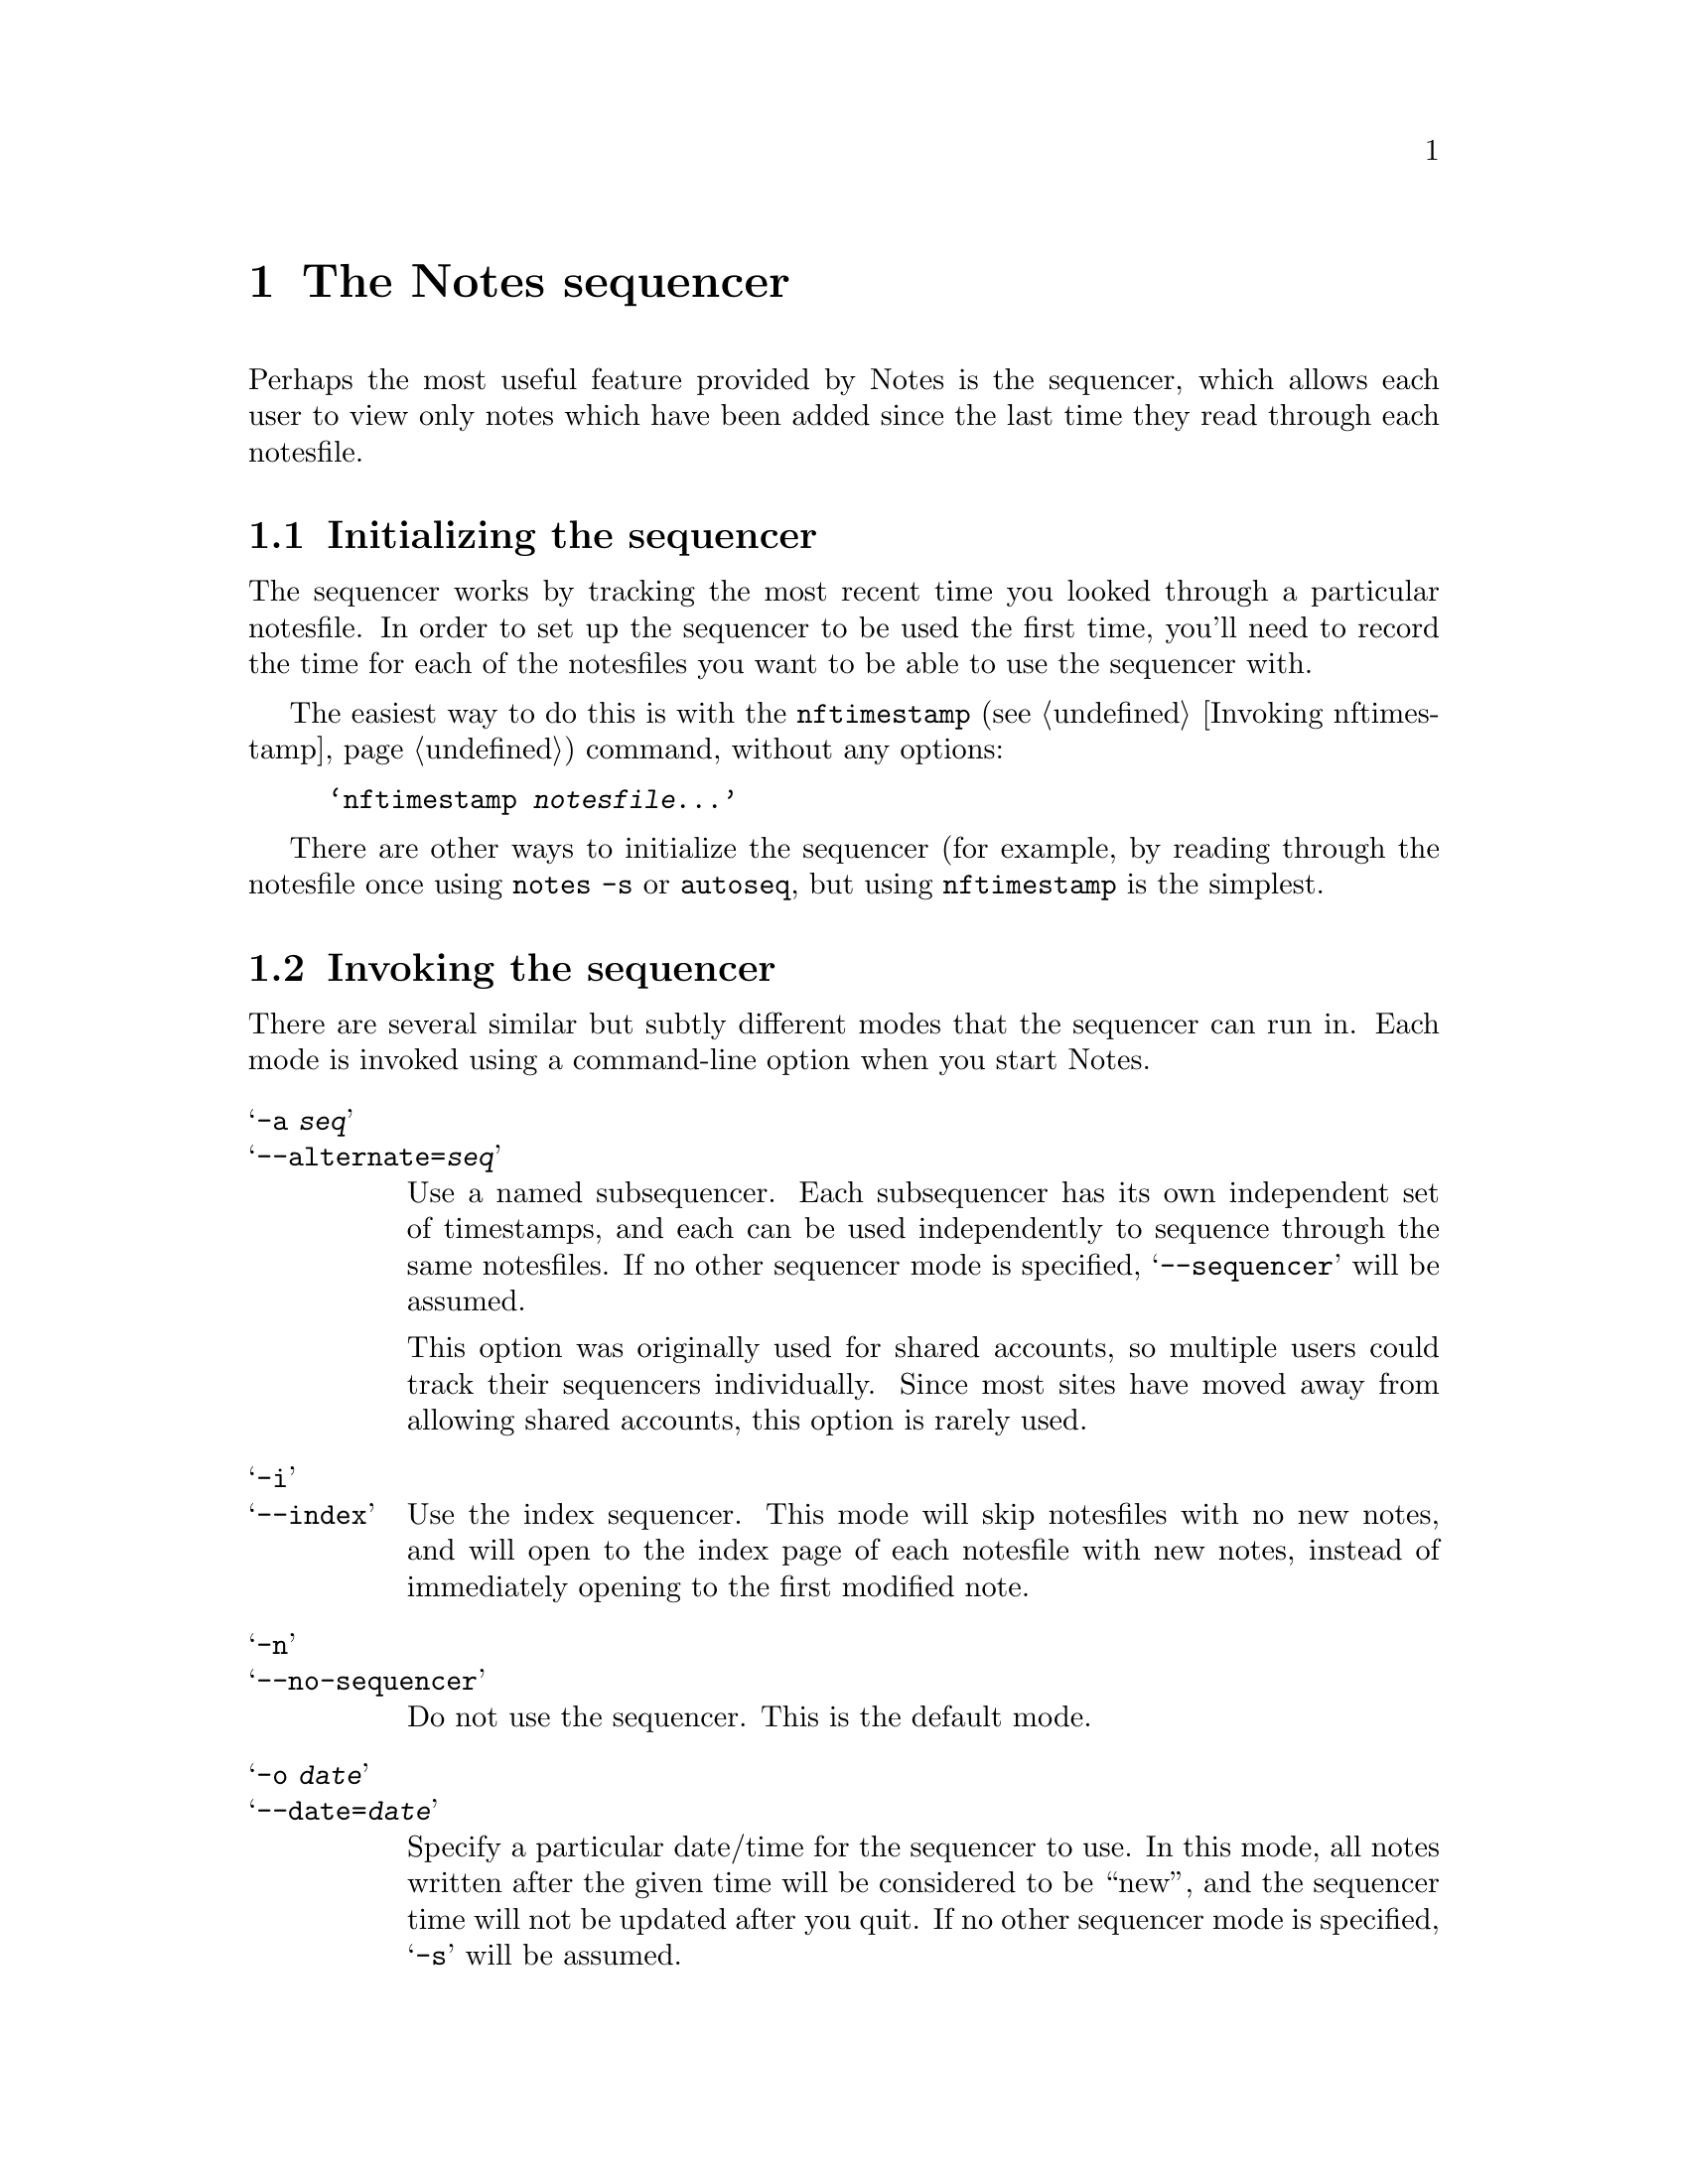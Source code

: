 @node Notes sequencer
@chapter The Notes sequencer
@cindex correcting mistakes

Perhaps the most useful feature provided by Notes is the sequencer,
which allows each user to view only notes which have been added since
the last time they read through each notesfile.

@menu
* Sequencer initialization::   Setting up for your first `seq'.
* Invoking the sequencer::     Starting Notes in sequencer mode.
* Viewing updated notes::      Reading new notes and responses.
* Sequencer options::          Affecting which notes are displayed.
@end menu

@node Sequencer initialization
@section Initializing the sequencer
@cindex sequencer, initializating
@cindex initializing the sequencer

The sequencer works by tracking the most recent time you looked
through a particular notesfile.  In order to set up the sequencer to
be used the first time, you'll need to record the time for each of the
notesfiles you want to be able to use the sequencer with.

The easiest way to do this is with the @command{nftimestamp}
(@pxref{Invoking nftimestamp}) command, without any options:

@example
@samp{nftimestamp @var{notesfile}...}
@end example

There are other ways to initialize the sequencer (for example, by
reading through the notesfile once using @command{notes -s} or
@command{autoseq}, but using @command{nftimestamp} is the simplest.

@node Invoking the sequencer
@section Invoking the sequencer
@cindex sequencer, invoking

There are several similar but subtly different modes that the
sequencer can run in.  Each mode is invoked using a command-line
option when you start Notes.

@table @samp
@item -a @var{seq}
@itemx --alternate=@var{seq}
Use a named subsequencer.  Each subsequencer has its own independent
set of timestamps, and each can be used independently to sequence
through the same notesfiles.  If no other sequencer mode is specified,
@samp{--sequencer} will be assumed.

This option was originally used for shared accounts, so multiple users
could track their sequencers individually.  Since most sites have
moved away from allowing shared accounts, this option is rarely used.

@item -i
@itemx --index
Use the index sequencer.  This mode will skip notesfiles with no new
notes, and will open to the index page of each notesfile with new
notes, instead of immediately opening to the first modified note.

@item -n
@itemx --no-sequencer
Do not use the sequencer.  This is the default mode.

@item -o @var{date}
@itemx --date=@var{date}
Specify a particular date/time for the sequencer to use.  In this
mode, all notes written after the given time will be considered to be
``new'', and the sequencer time will not be updated after you quit.
If no other sequencer mode is specified, @samp{-s} will be assumed.

@item -s
@itemx --sequencer
Use the sequencer.  The standard sequencer mode will skip notesfiles
with no new notes, and will open immediately to the first basenote in
each notesfile with modified or new material.

@item -x
@itemx --extended
Use the extended sequencer.  This mode will enter each notesfile
specifed, regardless of whether there are new notes.  If a given
notesfile has no new notes, it will open to the index page.  If a
notesfile does have new notes, the notesfile will open to the first
basenote with modified or new material.
@end table

@node Viewing updated notes
@section Viewing updated notes
@cindex sequencer, commands
@cindex sequencer, moving around
@cindex viewing new notes and responses

While you are viewing notesfiles using the sequencer, there are
several additional commands which are useful for changing notes.

The @kbd{j} key will move to the next updated basenote or response,
and the @kbd{J} key will move to the next updated note, skipping any
further responses to the current note.

The @kbd{l} and @kbd{L} keys work identically to the @kbd{j} and
@kbd{J} keys, respectively, but in addition will move to the next
notesfile specified on the command line with new or updated notes, if
any.  (@kbd{l} and @kbd{L} are like pressing @kbd{j} or @kbd{J}
followed by @kbd{q} if there were no further notes.)

The @kbd{g} key works like a combination of @key{SPC} and @kbd{l}.  If
the current note has additional pages, @kbd{g} will go to the next
page.  Otherwise, it behaves exactly like @kbd{l}.

Finally, there are two ways to leave the Notes program without
updating the sequencer.  The @kbd{Q} and @kbd{K} keys will leave the
current notesfile without updating its sequencer timestamp; @kbd{C-d}
will exit the entire Notes program without updating any further
timestamps.

@node Sequencer options
@section Sequencer-related options
@cindex sequencer, options

A pair of options controls whether the sequencer will trigger if the
only new notes in a particular notesfile since the last time you
viewed it were written by you.

@table @samp
@item -e
@itemx --seq-own-notes
With this option set, the sequencer will ``trip'' on notes you write.
If your note is the only new note in a notesfile, that notesfile will
be entered and your note displayed.

@item -k
@itemx --skip-own-notes
With this option set, the sequencer will ignore notes you write for
the purpose of determining whether a notesfile has been updated.  This
is the default behavior for the sequencer.
@end table

